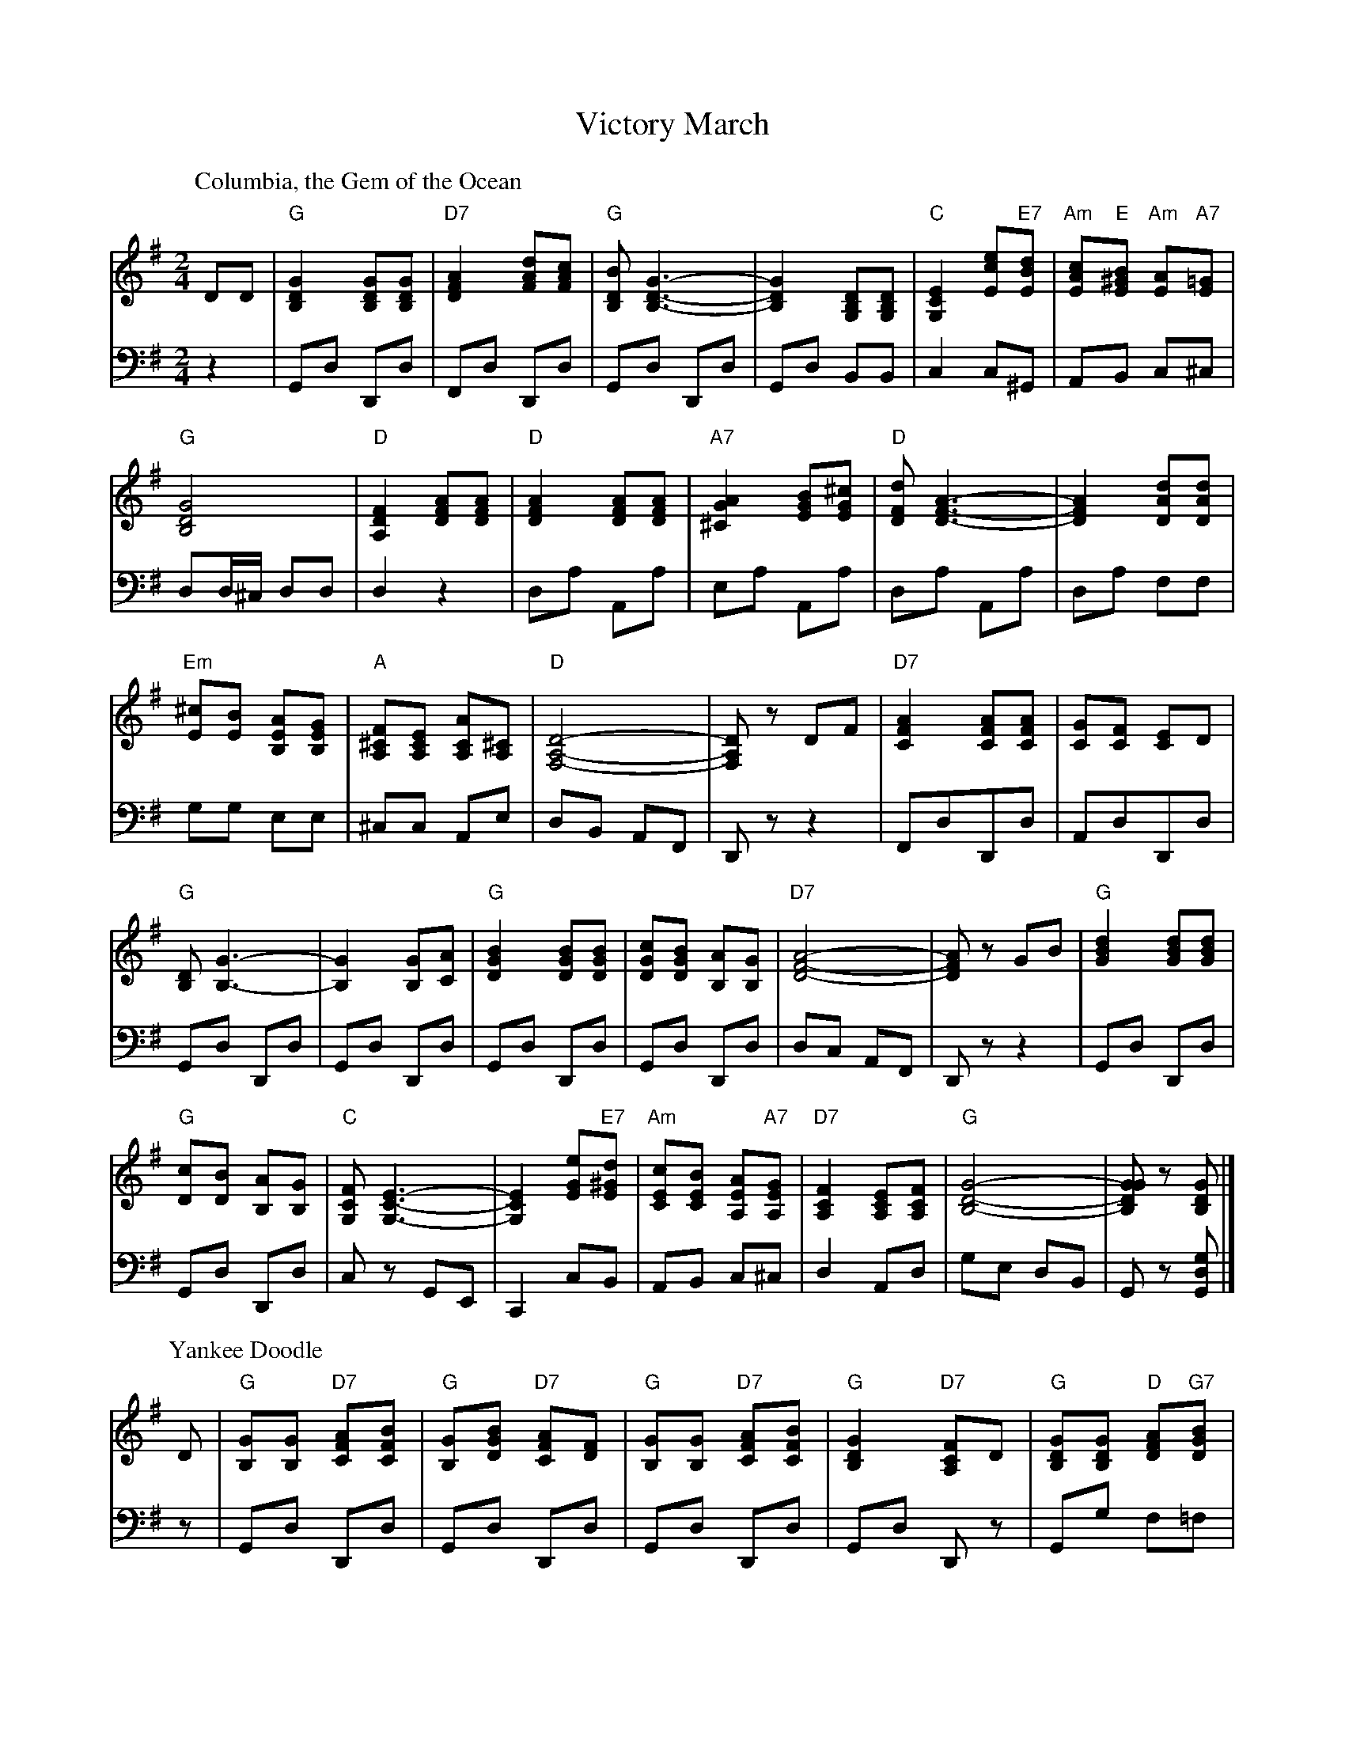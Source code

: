 X: 04800
T: Victory March
B: Henry Ford's "Good Morning"
Z: 2011 John Chambers <jc:trillian.mit.edu>
N: Medley of "Columbia, the Gem of the Ocean" and "Yankee Doodle"
R: march
M: 2/4
L: 1/8
K: G
V: 1 clef=treble
V: 2 clef=bass middle=d
P: Columbia, the Gem of the Ocean
V:1
DD |\
"G"[G2D2B,2] [GDB,][GDB,] | "D7"[A2F2D2] [dAF][cAF] |\
"G"[BDB,] [G3-D3-B,3-] | [G2D2B,2] [DB,G,][DB,G,] |\
"C"[E2C2G,2] [ecE]"E7"[dBE] | "Am"[cAE]"E"[B^GE] "Am"[AE]"A7"[=GE] |
"G"[G4D4B,4] | "D"[F2D2A,2] [AFD][AFD] |\
"D"[A2F2D2] [AFD][AFD] | "A7"[A2G2^C2] [BGE][^cGE] |\
"D"[dFD] [A3-F3-D3-] | [A2F2D2] [dAD][dAD] |
"Em"[^cE][BE] [AEB,][GEB,] | "A"[F^CA,][ECA,] [ACA,][^CA,] |\
"D"[D4-A,4-F,4-] | [DA,F,]z DF |\
"D7"[A2F2C2] [AFC][AFC] | [GC][FC] [EC]D |
"G"[DB,] [G3-B,3-] | [G2B,2] [GB,][AC] |\
"G"[B2G2D2] [BGD][BGD] | [cGD][BGD] [AB,][GB,] |\
"D7"[A4-F4-D4-] | [AFD]z GB |\
"G"[d2B2G2] [dBG][dBG] |
"G"[cD][BD] [AB,][GB,] |\
"C"[FCG,] [E3-C3-G,3-] | [E2C2G,2] [eGE]"E7"[d^GE] |\
"Am"[cEC][BEC] [AEA,]"A7"[GEA,] | "D7"[F2C2A,2] [ECA,][FCA,] |\
"G"[G4-D4-B,4-] | [GGDB,]z [GDB,] |]
V:2
z2 | Gd Dd | Fd Dd | Gd Dd | Gd BB | c2 c^G | AB c^c |
dd/^c/ dd | d2 z2 | da Aa | ea Aa | da Aa | da ff |
gg ee | ^cc Ae | dB AF | Dz z2 | FdDd | AdDd |
Gd Dd | Gd Dd | Gd Dd | Gd Dd | dc AF | Dz z2 | Gd Dd |
Gd Dd | cz GE | C2 cB | AB c^c | d2 Ad | ge dB | Gz [gdG] |]
P: Yankee Doodle
V: 1
D |\
"G"[GB,][GB,] "D7"[AFC][BFC] | "G"[GB,][BGD] "D7"[AFC][FD] |\
"G"[GB,][GB,] "D7"[AFC][BFC] | "G"[G2D2B,2] "D7"[FCA,]D |\
"G"[GDB,][GDB,] "D"[AFD]"G7"[BGD] |
"C"[cGE]"E7"[B^GE] "Am"[AE]"A7"[=GE] |\
"D7"[FC][DC] [EC][FC] | "G"[G2D2B,2] [GDB,]z |\
"C"[EC2]>F [EC][DB,] | [EC][FD][G2E2] |
"G"[DB,]>[EC] [DB,][CA,] | "G"[B,2G,2] [D2B,2] |\
"C"[EC2]>F [EC][DB,] | [EC][FD] [GE][EC] |\
"G"[DB,][GB,] "D7"[FC][AC] | "G"[G2D2B,2] [GDB,] |]
V: 2
z | Gd Dd | Gd Dd | Gd Dd | Gd Dz | Gg f=f |
ed c^c | df Ad | gd Gz | ce Gg | cg Gg |
Gd Dd | Gd Dd | cg Gg | cg cg | d2 d2 | gd G |]
